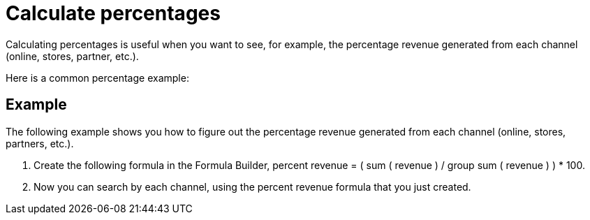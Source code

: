 = Calculate percentages
:last_updated: 11/15/2019
:linkattrs:
:experimental:
:page-layout: default-cloud
:page-aliases: /advanced-search/formulas/calculate-percentages.adoc
:description: Learn how to calculate percentages.

Calculating percentages is useful when you want to see, for example, the percentage revenue generated from each channel (online, stores, partner, etc.).

Here is a common percentage example:

== Example

The following example shows you how to figure out the percentage revenue generated from each channel (online, stores, partners, etc.).

. Create the following formula in the Formula Builder, percent revenue = ( sum ( revenue ) / group sum ( revenue ) ) * 100.
. Now you can search by each channel, using the percent revenue formula that you just created.
